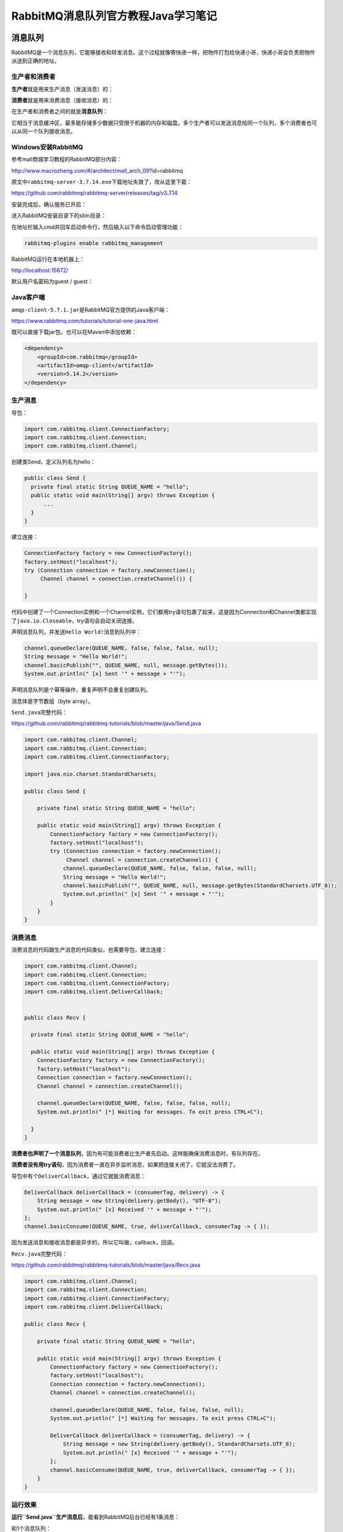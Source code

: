 RabbitMQ消息队列官方教程Java学习笔记
====================================

|image1|

消息队列
--------

RabbitMQ是一个消息队列，它能够接收和转发消息。这个过程就像寄快递一样，把物件打包给快递小哥，快递小哥会负责把物件派送到正确的地址。

生产者和消费者
~~~~~~~~~~~~~~

**生产者**\ 就是用来生产消息（发送消息）的：

|image2|

**消费者**\ 就是用来消费消息（接收消息）的：

|image3|

在生产者和消费者之间的就是\ **消息队列**\ ：

|image4|

它相当于消息缓冲区，最多能存储多少数据只受限于机器的内存和磁盘。多个生产者可以发送消息给同一个队列，多个消费者也可以从同一个队列接收消息。

|image5|

Windows安装RabbitMQ
~~~~~~~~~~~~~~~~~~~

参考mall商城学习教程的RabbitMQ部分内容：

http://www.macrozheng.com/#/architect/mall_arch_09?id=rabbitmq

原文中\ ``rabbitmq-server-3.7.14.exe``\ 下载地址失效了，改从这里下载：

https://github.com/rabbitmq/rabbitmq-server/releases/tag/v3.7.14

安装完成后，确认服务已开启：

|image6|

进入RabbitMQ安装目录下的sbin目录：

|image7|

在地址栏输入cmd并回车启动命令行，然后输入以下命令启动管理功能：

.. code:: shell

   rabbitmq-plugins enable rabbitmq_management

RabbitMQ运行在本地机器上：

http://localhost:15672/

|image8|

默认用户名密码为guest / guest：

|image9|

Java客户端
~~~~~~~~~~

``amqp-client-5.7.1.jar``\ 是RabbitMQ官方提供的Java客户端：

https://www.rabbitmq.com/tutorials/tutorial-one-java.html

|image10|

既可以直接下载jar包，也可以在Maven中添加依赖：

.. code:: java

   <dependency>
       <groupId>com.rabbitmq</groupId>
       <artifactId>amqp-client</artifactId>
       <version>5.14.2</version>
   </dependency>

生产消息
~~~~~~~~

|image11|

导包：

.. code:: java

   import com.rabbitmq.client.ConnectionFactory;
   import com.rabbitmq.client.Connection;
   import com.rabbitmq.client.Channel;

创建类Send，定义队列名为hello：

.. code:: java

   public class Send {
     private final static String QUEUE_NAME = "hello";
     public static void main(String[] argv) throws Exception {
         ...
     }
   }

建立连接：

.. code:: java

   ConnectionFactory factory = new ConnectionFactory();
   factory.setHost("localhost");
   try (Connection connection = factory.newConnection();
        Channel channel = connection.createChannel()) {

   }

代码中创建了一个Connection实例和一个Channel实例，它们都用try语句包裹了起来，这是因为Connection和Channel类都实现了\ ``java.io.Closeable``\ ，try语句会自动关闭连接。

声明消息队列，并发送\ ``Hello World!``\ 消息到队列中：

.. code:: java

   channel.queueDeclare(QUEUE_NAME, false, false, false, null);
   String message = "Hello World!";
   channel.basicPublish("", QUEUE_NAME, null, message.getBytes());
   System.out.println(" [x] Sent '" + message + "'");

声明消息队列是个幂等操作，重复声明不会重复创建队列。

消息体是字节数组（byte array）。

``Send.java``\ 完整代码：

https://github.com/rabbitmq/rabbitmq-tutorials/blob/master/java/Send.java

.. code:: java

   import com.rabbitmq.client.Channel;
   import com.rabbitmq.client.Connection;
   import com.rabbitmq.client.ConnectionFactory;

   import java.nio.charset.StandardCharsets;

   public class Send {

       private final static String QUEUE_NAME = "hello";

       public static void main(String[] argv) throws Exception {
           ConnectionFactory factory = new ConnectionFactory();
           factory.setHost("localhost");
           try (Connection connection = factory.newConnection();
                Channel channel = connection.createChannel()) {
               channel.queueDeclare(QUEUE_NAME, false, false, false, null);
               String message = "Hello World!";
               channel.basicPublish("", QUEUE_NAME, null, message.getBytes(StandardCharsets.UTF_8));
               System.out.println(" [x] Sent '" + message + "'");
           }
       }
   }

消费消息
~~~~~~~~

|image12|

消费消息的代码跟生产消息的代码类似，也需要导包，建立连接：

.. code:: java

   import com.rabbitmq.client.Channel;
   import com.rabbitmq.client.Connection;
   import com.rabbitmq.client.ConnectionFactory;
   import com.rabbitmq.client.DeliverCallback;


   public class Recv {

     private final static String QUEUE_NAME = "hello";

     public static void main(String[] argv) throws Exception {
       ConnectionFactory factory = new ConnectionFactory();
       factory.setHost("localhost");
       Connection connection = factory.newConnection();
       Channel channel = connection.createChannel();

       channel.queueDeclare(QUEUE_NAME, false, false, false, null);
       System.out.println(" [*] Waiting for messages. To exit press CTRL+C");

     }
   }

**消费者也声明了一个消息队列**\ ，因为有可能消费者比生产者先启动。这样能确保消费消息时，有队列存在。

**消费者没有用try语句**\ ，因为消费者一直在异步监听消息，如果把连接关闭了，它就没法消费了。

导包中有个\ ``DeliverCallback``\ ，通过它就能消费消息：

.. code:: java

   DeliverCallback deliverCallback = (consumerTag, delivery) -> {
       String message = new String(delivery.getBody(), "UTF-8");
       System.out.println(" [x] Received '" + message + "'");
   };
   channel.basicConsume(QUEUE_NAME, true, deliverCallback, consumerTag -> { });

因为发送消息和接收消息都是异步的，所以它叫做，callback，回调。

``Recv.java``\ 完整代码：

https://github.com/rabbitmq/rabbitmq-tutorials/blob/master/java/Recv.java

.. code:: java

   import com.rabbitmq.client.Channel;
   import com.rabbitmq.client.Connection;
   import com.rabbitmq.client.ConnectionFactory;
   import com.rabbitmq.client.DeliverCallback;

   public class Recv {

       private final static String QUEUE_NAME = "hello";

       public static void main(String[] argv) throws Exception {
           ConnectionFactory factory = new ConnectionFactory();
           factory.setHost("localhost");
           Connection connection = factory.newConnection();
           Channel channel = connection.createChannel();

           channel.queueDeclare(QUEUE_NAME, false, false, false, null);
           System.out.println(" [*] Waiting for messages. To exit press CTRL+C");

           DeliverCallback deliverCallback = (consumerTag, delivery) -> {
               String message = new String(delivery.getBody(), StandardCharsets.UTF_8);
               System.out.println(" [x] Received '" + message + "'");
           };
           channel.basicConsume(QUEUE_NAME, true, deliverCallback, consumerTag -> { });
       }
   }

运行效果
~~~~~~~~

**运行\ ``Send.java``\ 生产消息后**\ ，能看到RabbitMQ后台已经有1条消息：

|image13|

和1个消息队列：

|image14|

并且发送完成后就断开了连接。

**运行\ ``Recv.java``\ 消费消息后**\ ，能看到队列中已经没有消息了：

|image15|

而消费者仍然保持着连接，持续监控新消息。如果把消费者停掉，连接就会断开。

从消息队列中能看到整个过程如下图所示：

|image16|

任务分发
--------

任务分发是把多个任务扔进队列，然后分发给多个worker来执行。之所以要用队列来实现，是因为任务处理需要一定时长，如果一直等待会导致阻塞，而异步把任务排到队列里，就能加快分发，在取出任务时，也能根据各个worker负载情况，均衡分配。尤其是在Web应用中，HTTP连接短暂就会断开，异步处理就特别适用。排队比蜂拥而至办事效率更高。

|image17|

实现任务分发，新建\ ``NewTask.java``\ 发送消息：

.. code:: java

   String message = String.join(" ", argv);

   channel.basicPublish("", "hello", null, message.getBytes());
   System.out.println(" [x] Sent '" + message + "'");

用message来模拟任务。

新建\ ``Worker.java``\ 接收消息：

.. code:: java

   DeliverCallback deliverCallback = (consumerTag, delivery) -> {
     String message = new String(delivery.getBody(), "UTF-8");

     System.out.println(" [x] Received '" + message + "'");
     try {
       doWork(message);
     } finally {
       System.out.println(" [x] Done");
     }
   };
   boolean autoAck = true; // acknowledgment is covered below
   channel.basicConsume(TASK_QUEUE_NAME, autoAck, deliverCallback, consumerTag -> { });

.. code:: java

   private static void doWork(String task) throws InterruptedException {
       for (char ch: task.toCharArray()) {
           if (ch == '.') Thread.sleep(1000);
       }
   }

``doWrok()``\ 模拟任务处理，用\ ``.``\ 来表示时长，\ ``hello...``\ 就代表要处理3秒。

然后在2个shell启动2个worker：

.. code:: shell

   ## shell 1
   java -cp $CP Worker
   ## => [*] Waiting for messages. To exit press CTRL+C

.. code:: shell

   ## shell 2
   java -cp $CP Worker
   ## => [*] Waiting for messages. To exit press CTRL+C

发送5条任务：

.. code:: shell

   ## shell 3
   java -cp $CP NewTask First message.
   ## => [x] Sent 'First message.'
   java -cp $CP NewTask Second message..
   ## => [x] Sent 'Second message..'
   java -cp $CP NewTask Third message...
   ## => [x] Sent 'Third message...'
   java -cp $CP NewTask Fourth message....
   ## => [x] Sent 'Fourth message....'
   java -cp $CP NewTask Fifth message.....
   ## => [x] Sent 'Fifth message.....'

worker的处理情况如下：

.. code:: shell

   java -cp $CP Worker
   ## => [*] Waiting for messages. To exit press CTRL+C
   ## => [x] Received 'First message.'
   ## => [x] Received 'Third message...'
   ## => [x] Received 'Fifth message.....'

.. code:: shell

   java -cp $CP Worker
   ## => [*] Waiting for messages. To exit press CTRL+C
   ## => [x] Received 'Second message..'
   ## => [x] Received 'Fourth message....'

任务是\ **循环调度**\ 的，worker1总是处理奇数序列的任务，worker2总是处理偶数序列的任务。

消息确认
~~~~~~~~

RabbitMQ支持消息确认，consumer在\ **接收到消息并处理**\ 后，会回传一个ack给producer，告诉RabbitMQ这条消息已经接收成功了。它的好处是能防止worker挂掉而丢失消息，因为假如producer没有收到消息确认，它会保留这条消息，重新发送给其他worker。消息确认过程默认有30秒的超时时间，超过30秒没有收到消息确认，就会重试。

在代码中有个默认设置：

.. code:: java

   boolean autoAck = true;
   channel.basicConsume(TASK_QUEUE_NAME, autoAck, deliverCallback, consumerTag -> { });

autoAck表示自动确认，在消息发送出去以后，就自动确认了。这就起不到防止消息丢失的效果，所以通常会设置为：

.. code:: java

   boolean autoAck = false;

消息持久化
~~~~~~~~~~

RabbitMQ重启以后，所有的队列和消息都会丢失，消息持久化能保留这些数据，在重启后恢复所有的队列和消息。

队列持久到用到了durable参数：

.. code:: java

   boolean durable = true;
   channel.queueDeclare("task_queue", durable, false, false, null);

**需要注意的是，修改队列的参数必须重新命名新的队列，因为RabbitMQ不支持对现有队列的参数进行修改。**

消息持久化用到了MessageProperties：

.. code:: java

   import com.rabbitmq.client.MessageProperties;

   channel.basicPublish("", "task_queue",
               MessageProperties.PERSISTENT_TEXT_PLAIN,
               message.getBytes());

均衡调度
~~~~~~~~

均衡调度是根据worker负载情况来合理分配任务。前面实现的任务分发是循环调度的，worker1总是处理奇数序列的任务，worker2总是处理偶数序列的任务。假如奇数序列的任务始终比偶数序列的任务繁忙，处理起来耗时长，那么就会导致worker1一直繁忙而worker2处于空闲。这显然不是很合理。

这是因为RabbitMQ默认只是盲目的将第n个消息发给第n个consumer，而不会去管有多少个未确认的消息数量。

RabbitMQ提供了prefetchCount参数来实现均衡调度：

.. code:: java

   int prefetchCount = 1;
   channel.basicQos(prefetchCount);

|image18|

通过设置prefetchCount为1，RabbitMQ一次只会给一个worker分发一条消息，假如某个worker比较繁忙，那么只会等它处理完成回传消息确认（Message
acknowledgment）后，才会分发新消息给它。

完整代码
~~~~~~~~

``NewTask.java``

.. code:: java

   import com.rabbitmq.client.Channel;
   import com.rabbitmq.client.Connection;
   import com.rabbitmq.client.ConnectionFactory;
   import com.rabbitmq.client.MessageProperties;

   public class NewTask {

     private static final String TASK_QUEUE_NAME = "task_queue";

     public static void main(String[] argv) throws Exception {
       ConnectionFactory factory = new ConnectionFactory();
       factory.setHost("localhost");
       try (Connection connection = factory.newConnection();
            Channel channel = connection.createChannel()) {
           channel.queueDeclare(TASK_QUEUE_NAME, true, false, false, null);

           String message = String.join(" ", argv);

           channel.basicPublish("", TASK_QUEUE_NAME,
                   MessageProperties.PERSISTENT_TEXT_PLAIN,
                   message.getBytes("UTF-8"));
           System.out.println(" [x] Sent '" + message + "'");
       }
     }
   }

``Worker.java``

.. code:: java

   import com.rabbitmq.client.Channel;
   import com.rabbitmq.client.Connection;
   import com.rabbitmq.client.ConnectionFactory;
   import com.rabbitmq.client.DeliverCallback;

   public class Worker {

     private static final String TASK_QUEUE_NAME = "task_queue";

     public static void main(String[] argv) throws Exception {
       ConnectionFactory factory = new ConnectionFactory();
       factory.setHost("localhost");
       final Connection connection = factory.newConnection();
       final Channel channel = connection.createChannel();

       channel.queueDeclare(TASK_QUEUE_NAME, true, false, false, null);
       System.out.println(" [*] Waiting for messages. To exit press CTRL+C");

       channel.basicQos(1);

       DeliverCallback deliverCallback = (consumerTag, delivery) -> {
           String message = new String(delivery.getBody(), "UTF-8");

           System.out.println(" [x] Received '" + message + "'");
           try {
               doWork(message);
           } finally {
               System.out.println(" [x] Done");
               channel.basicAck(delivery.getEnvelope().getDeliveryTag(), false);
           }
       };
       channel.basicConsume(TASK_QUEUE_NAME, false, deliverCallback, consumerTag -> { });
     }

     private static void doWork(String task) {
       for (char ch : task.toCharArray()) {
           if (ch == '.') {
               try {
                   Thread.sleep(1000);
               } catch (InterruptedException _ignored) {
                   Thread.currentThread().interrupt();
               }
           }
       }
     }
   }

发布订阅
--------

**发布订阅**\ 是发送一条消息给多个consumer的一对多模式。不同于任务分发的一个消息只发送给一个worker的一对一模式。

接下来将实现一个日志系统来说明发布订阅的一对多模式，它由2个程序组成，第一个程序负责提交日志消息，第二个程序负责接收消息并打印出来。第二个程序有2个实例，第1个实例接收消息存储到磁盘，同时第2个实例把日志打印到屏幕。

Exchange
~~~~~~~~

回顾几个概念：

-  producer：生产者，发送消息。

-  queue：队列，消息缓存。

-  consumer：消费者，接收消息。

实际上producer并不会直接给queue发送消息，它并不知道消息会发给哪个queue。在producer和queue中间，有一个叫做Exchange的东西：

|image19|

producer只会把消息发送给Exchage，而Exchange的作用就是定义\ **消息转发规则**\ ：

-  消息发给一个队列？

-  消息发给多个队列？

-  消息应该被忽略掉？

-  等等等

Exchange有几种类型：\ **direct, topic, headers 和fanout**\ ，这里讨论最后一个fanout，它会把所有消息广播给所有队列。

创建命名为\ ``logs``\ 的Exchange：

.. code:: java

   channel.exchangeDeclare("logs", "fanout");

发送消息到Exchange：

.. code:: java

   channel.basicPublish( "logs", "", null, message.getBytes());

还记得之前的代码么：

.. code:: java

   channel.basicPublish("", "hello", null, message.getBytes());

第一个参数为空字符串，这并不是说没有Exchange，而是使用了RabbitMQ默认的Exchange。

**有Exchange的消息队列，才是真正的消息队列。**

临时队列
~~~~~~~~

临时队列主要用来临时传输消息。在将要实现的日志系统中，因为是广播所有消息，所以并不关心转发给哪个具体的队列，只要有个队列就行。并且每次连接到队列时，都希望队列里面是空的，没有老数据。在consumer断开连接后，队列也能自动删除。

可以通过无参数的\ ``queueDeclare()``\ 来实现临时队列：

.. code:: java

   String queueName = channel.queueDeclare().getQueue();

这样能创建一个非持久化的、独占的、自动删除的队列。它的队列名是个随机名字，比如\ ``amq.gen-JzTY20BRgKO-HjmUJj0wLg``\ 。

绑定
~~~~

Exchange需要跟队列绑定：

.. code:: java

   channel.queueBind(queueName, "logs", "");

绑定后Exchange才知道把消息发给哪些队列。

|image20|

可以使用命令查看RabbitMQ存在哪些绑定：

.. code:: shell

   rabbitmqctl list_bindings

.. _完整代码-1:

完整代码
~~~~~~~~

|image21|

``EmitLog.java``

.. code:: java

   public class EmitLog {

     private static final String EXCHANGE_NAME = "logs";

     public static void main(String[] argv) throws Exception {
       ConnectionFactory factory = new ConnectionFactory();
       factory.setHost("localhost");
       try (Connection connection = factory.newConnection();
            Channel channel = connection.createChannel()) {
           channel.exchangeDeclare(EXCHANGE_NAME, "fanout");

           String message = argv.length < 1 ? "info: Hello World!" :
                               String.join(" ", argv);

           channel.basicPublish(EXCHANGE_NAME, "", null, message.getBytes("UTF-8"));
           System.out.println(" [x] Sent '" + message + "'");
       }
     }
   }

producer并不需要定义队列，它只把消息发给Exchange即可。

``ReceiveLogs.java``

.. code:: java

   import com.rabbitmq.client.Channel;
   import com.rabbitmq.client.Connection;
   import com.rabbitmq.client.ConnectionFactory;
   import com.rabbitmq.client.DeliverCallback;

   public class ReceiveLogs {
     private static final String EXCHANGE_NAME = "logs";

     public static void main(String[] argv) throws Exception {
       ConnectionFactory factory = new ConnectionFactory();
       factory.setHost("localhost");
       Connection connection = factory.newConnection();
       Channel channel = connection.createChannel();

       channel.exchangeDeclare(EXCHANGE_NAME, "fanout");
       String queueName = channel.queueDeclare().getQueue();
       channel.queueBind(queueName, EXCHANGE_NAME, "");

       System.out.println(" [*] Waiting for messages. To exit press CTRL+C");

       DeliverCallback deliverCallback = (consumerTag, delivery) -> {
           String message = new String(delivery.getBody(), "UTF-8");
           System.out.println(" [x] Received '" + message + "'");
       };
       channel.basicConsume(queueName, true, deliverCallback, consumerTag -> { });
     }
   }

.. _运行效果-1:

运行效果
~~~~~~~~

配置环境变量：

mac：

.. code:: shell

   export CP=.:amqp-client-5.7.1.jar:slf4j-api-1.7.26.jar:slf4j-simple-1.7.26.jar

windows：

.. code:: shell

   set CP=.;amqp-client-5.7.1.jar;slf4j-api-1.7.26.jar;slf4j-simple-1.7.26.jar

mac用\ ``$CP``\ ，windows用\ ``%CP``\ 。

编译：

.. code:: shell

   javac -cp $CP EmitLog.java ReceiveLogs.java

保存日志到本地文件：

.. code:: shell

   java -cp $CP ReceiveLogs > logs_from_rabbit.log

打印日志到屏幕：

.. code:: shell

   java -cp $CP ReceiveLogs

此时就建立了2个临时队列，通过命令可以查看Exchange和队列的绑定：

.. code:: shell

   sudo rabbitmqctl list_bindings
   ## => Listing bindings ...
   ## => logs    exchange        amq.gen-JzTY20BRgKO-HjmUJj0wLg  queue           []
   ## => logs    exchange        amq.gen-vso0PVvyiRIL2WoV3i48Yg  queue           []
   ## => ...done.

发送消息：

.. code:: shell

   java -cp $CP EmitLog

就能看到2个consumer在同时消费消息了，一个会保存日志到本地文件，一个会打印日志到屏幕。

消息路由
--------

消息路由是指\ **Exchange把某些消息转发到指定队列**\ 。已经实现的日志系统是把所有消息都转发给了所有队列，接下来将实现只把error日志保存到本地文件，把info、warning和error都打印到屏幕。

binding key
~~~~~~~~~~~

在给Exchange和Queue绑定的时候，可以指定第三个参数：

.. code:: java

   channel.queueBind(queueName, EXCHANGE_NAME, "black");

这个参数叫做\ **binding key**\ 。binding
key的意义是根据Exchange来决定的，比如\ ``fanout``\ 类型的Exchange会忽略binding
key而把所有消息转发给所有队列，而\ ``direct``\ 类型的Exchange会查找binding
key匹配的\ **routing
key**\ ，然后把消息转发到匹配的队列中去。以下图示能说明这个匹配过程：

|image22|

Exchange
``X``\ 的type是\ ``direct``\ 类型，它绑定了2个队列Q1和Q2。队列Q1有1个binding
key ``orange``\ ，队列Q2有2个bingding key
``black``\ 和\ ``green``\ 。Exchange会把routing
key为orange的消息转发给Q1，而把routing
key为black或green的消息转发给Q2。\ **其他消息则会被Exchange忽略。**

1个Exchange能够\ **使用相同的binding key跟多个队列**\ 进行绑定：

|image23|

如图所示，Exchange会把带有routing
key为\ ``black``\ 的消息同时转发给Q1和Q2。

代码实现
~~~~~~~~

创建Exchange：

.. code:: java

   channel.exchangeDeclare(EXCHANGE_NAME, "direct");

发送消息：

.. code:: java

   channel.basicPublish(EXCHANGE_NAME, severity, null, message.getBytes());

severity是\ ``info``\ 、\ ``warning``\ 、\ ``error``\ 三者其中之一。

绑定Exchange和队列：

.. code:: java

   String queueName = channel.queueDeclare().getQueue();

   for(String severity : argv){
     channel.queueBind(queueName, EXCHANGE_NAME, severity);
   }

|image24|

``EmitLogDirect.java``\ 完整代码如下：

https://github.com/rabbitmq/rabbitmq-tutorials/blob/master/java/EmitLogDirect.java

.. code:: java

   import com.rabbitmq.client.Channel;
   import com.rabbitmq.client.Connection;
   import com.rabbitmq.client.ConnectionFactory;

   public class EmitLogDirect {

     private static final String EXCHANGE_NAME = "direct_logs";

     public static void main(String[] argv) throws Exception {
       ConnectionFactory factory = new ConnectionFactory();
       factory.setHost("localhost");
       try (Connection connection = factory.newConnection();
            Channel channel = connection.createChannel()) {
           channel.exchangeDeclare(EXCHANGE_NAME, "direct");

           String severity = getSeverity(argv);
           String message = getMessage(argv);

           channel.basicPublish(EXCHANGE_NAME, severity, null, message.getBytes("UTF-8"));
           System.out.println(" [x] Sent '" + severity + "':'" + message + "'");
       }
     }
     //..
   }

``ReceiveLogsDirect.java``\ 完整代码如下：

https://github.com/rabbitmq/rabbitmq-tutorials/blob/master/java/ReceiveLogsDirect.java

.. code:: java

   import com.rabbitmq.client.*;

   public class ReceiveLogsDirect {

     private static final String EXCHANGE_NAME = "direct_logs";

     public static void main(String[] argv) throws Exception {
       ConnectionFactory factory = new ConnectionFactory();
       factory.setHost("localhost");
       Connection connection = factory.newConnection();
       Channel channel = connection.createChannel();

       channel.exchangeDeclare(EXCHANGE_NAME, "direct");
       String queueName = channel.queueDeclare().getQueue();

       if (argv.length < 1) {
           System.err.println("Usage: ReceiveLogsDirect [info] [warning] [error]");
           System.exit(1);
       }

       for (String severity : argv) {
           channel.queueBind(queueName, EXCHANGE_NAME, severity);
       }
       System.out.println(" [*] Waiting for messages. To exit press CTRL+C");

       DeliverCallback deliverCallback = (consumerTag, delivery) -> {
           String message = new String(delivery.getBody(), "UTF-8");
           System.out.println(" [x] Received '" +
               delivery.getEnvelope().getRoutingKey() + "':'" + message + "'");
       };
       channel.basicConsume(queueName, true, deliverCallback, consumerTag -> { });
     }
   }

.. _运行效果-2:

运行效果
~~~~~~~~

编译：

.. code:: shell

   javac -cp $CP ReceiveLogsDirect.java EmitLogDirect.java

只把error日志保存到本地文件：

.. code:: java

   java -cp $CP ReceiveLogsDirect error > logs_from_rabbit.log

把info、warning、error日志都输出到屏幕：

.. code:: shell

   java -cp $CP ReceiveLogsDirect info warning error
   ## => [*] Waiting for logs. To exit press CTRL+C

发送error消息：

.. code:: shell

   java -cp $CP EmitLogDirect error "Run. Run. Or it will explode."
   ## => [x] Sent 'error':'Run. Run. Or it will explode.'

Topic
-----

topic是一种带有特殊含义的routing
key。topic不是随意命名的，它由一个或多个单词构成，以\ ``.``\ 点号分隔，比如\ ``stock.usd.nyse``\ 、\ ``nyse.vmw``\ 、\ ``quick.orange.rabbit``\ ，且长度限制了255字节。在前面的日志系统中，已经实现了按照日志级别（info/warning/error）进行消息路由，但是比较单一。接下来将通过topic来实现既能按照日志级别，也能按照日志来源（auth/cron/kern）进行路由。

Topic Exchange
~~~~~~~~~~~~~~

``topic``\ 类型的Exchange就是用来支持Topic的。它跟\ ``direct``\ 类型的Exchange比较类似，只是对于routing
key的命名有要求，并且支持两种特殊字符：

-  ``*``\ 代表1个单词。

-  ``#``\ 代表0个或多个单词。

通过以下图示可以直观看到\ ``topic``\ 类型的Exchange是如何路由的：

|image25|

所有消息都是\ ``<speed>.<colour>.<species>``\ 格式的，分别代表速度、颜色、物种。队列Q1的binding
key是\ ``*.orange.*``\ ，队列Q2的binding
key是\ ``*.*.rabbit``\ 和\ ``lazy.#``\ 。

-  带有\ ``quick.orange.rabbit``\ 和\ ``lazy.orange.elephant``\ 的routing
   key的消息会转发到Q1和Q2。
-  带有\ ``quick.orange.fox`` routing key的消息只会转发到Q1。
-  ``lazy.brown.fox`` 只会转发到Q2。
-  ``lazy.pink.rabbit``\ 只会转发到Q2一次，虽然它同时命中了2个binding
   key，但还是只会转发1次。
-  ``quick.brown.fox``\ 会被Exchange忽视，不转发给任何队列。
-  **只传一个单词**\ ``orange``\ 或者四个单词\ ``quick.orange.male.rabbit``\ ，\ **会被Exchange忽视**\ 。
-  四个单词\ ``lazy.orange.male.rabbit``\ ，只转发给Q2。

``topic``\ 类型的Exchange是很灵活的，如果binding
key设置为\ ``#``\ ，那么它就相当于\ ``fanout``\ 类型，转发所有消息。如果binding
key里面不包含\ ``*``\ 或者\ ``#``\ ，那么它就相当于\ ``direct``\ 类型，转发指定消息。

.. _完整代码-2:

完整代码
~~~~~~~~

``EmitLogTopic.java``

https://github.com/rabbitmq/rabbitmq-tutorials/blob/master/java/EmitLogTopic.java

.. code:: java

   import com.rabbitmq.client.Channel;
   import com.rabbitmq.client.Connection;
   import com.rabbitmq.client.ConnectionFactory;

   public class EmitLogTopic {

     private static final String EXCHANGE_NAME = "topic_logs";

     public static void main(String[] argv) throws Exception {
       ConnectionFactory factory = new ConnectionFactory();
       factory.setHost("localhost");
       try (Connection connection = factory.newConnection();
            Channel channel = connection.createChannel()) {

           channel.exchangeDeclare(EXCHANGE_NAME, "topic");

           String routingKey = getRouting(argv);
           String message = getMessage(argv);

           channel.basicPublish(EXCHANGE_NAME, routingKey, null, message.getBytes("UTF-8"));
           System.out.println(" [x] Sent '" + routingKey + "':'" + message + "'");
       }
     }
     //..
   }

``ReceiveLogsTopic.java``

https://github.com/rabbitmq/rabbitmq-tutorials/blob/master/java/ReceiveLogsTopic.java

.. code:: java

   import com.rabbitmq.client.Channel;
   import com.rabbitmq.client.Connection;
   import com.rabbitmq.client.ConnectionFactory;
   import com.rabbitmq.client.DeliverCallback;

   public class ReceiveLogsTopic {

     private static final String EXCHANGE_NAME = "topic_logs";

     public static void main(String[] argv) throws Exception {
       ConnectionFactory factory = new ConnectionFactory();
       factory.setHost("localhost");
       Connection connection = factory.newConnection();
       Channel channel = connection.createChannel();

       channel.exchangeDeclare(EXCHANGE_NAME, "topic");
       String queueName = channel.queueDeclare().getQueue();

       if (argv.length < 1) {
           System.err.println("Usage: ReceiveLogsTopic [binding_key]...");
           System.exit(1);
       }

       for (String bindingKey : argv) {
           channel.queueBind(queueName, EXCHANGE_NAME, bindingKey);
       }

       System.out.println(" [*] Waiting for messages. To exit press CTRL+C");

       DeliverCallback deliverCallback = (consumerTag, delivery) -> {
           String message = new String(delivery.getBody(), "UTF-8");
           System.out.println(" [x] Received '" +
               delivery.getEnvelope().getRoutingKey() + "':'" + message + "'");
       };
       channel.basicConsume(queueName, true, deliverCallback, consumerTag -> { });
     }
   }

topic的格式是\ ``<facility>.<severity>``\ 。

.. _运行效果-3:

运行效果
~~~~~~~~

编译：

.. code:: shell

   javac -cp $CP ReceiveLogsTopic.java EmitLogTopic.java

接收所有日志：

.. code:: shell

   java -cp $CP ReceiveLogsTopic "#"

只接收来源于kern的日志：

.. code:: java

   java -cp $CP ReceiveLogsTopic "kern.*"

只接收critical严重级别的日志：

.. code:: shell

   java -cp $CP ReceiveLogsTopic "*.critical"

也可以多重绑定：

.. code:: shell

   java -cp $CP ReceiveLogsTopic "kern.*" "*.critical"

发送日志消息：

.. code:: shell

   java -cp $CP EmitLogTopic "kern.critical" "A critical kernel error"

RPC
---

RPC是Remote Procedure
Call的缩写，远程过程调用，比如在远程机器中执行函数，并拿到返回结果。RabbitMQ能用来实现RPC服务。接下来就简单实现一个调用生成斐波那契数列的RPC服务。

整体设计如图所示：

|image26|

Client发送RPC请求到rpc_queue里面，然后阻塞，等待返回。在请求中会指定一个回调队列的地址，通过reply_to来指定。Server从rpc_queue读取消息进行处理，根据reply_to把响应放到回调队列中。请求中还设置了一个correlation_id，Client在收到响应时，根据这个关联id来匹配，匹配上的消息才进行接收。

   correlation_id匹配不上的消息会忽略，为什么是忽略而不是抛出异常呢？因为RPC
   Server有可能发返回ack确认前就宕机，当它重启以后，会重新处理请求消息，从而导致消息重复处理。对于RPC来说最好是能够让重复场景是幂等的。

.. _代码实现-1:

代码实现
~~~~~~~~

``RPCServer.java``

https://github.com/rabbitmq/rabbitmq-tutorials/blob/master/java/RPCServer.java

.. code:: java

   import com.rabbitmq.client.*;

   public class RPCServer {

       private static final String RPC_QUEUE_NAME = "rpc_queue";

       private static int fib(int n) {
           if (n == 0) return 0;
           if (n == 1) return 1;
           return fib(n - 1) + fib(n - 2);
       }

       public static void main(String[] argv) throws Exception {
           ConnectionFactory factory = new ConnectionFactory();
           factory.setHost("localhost");

           try (Connection connection = factory.newConnection();
                Channel channel = connection.createChannel()) {
               channel.queueDeclare(RPC_QUEUE_NAME, false, false, false, null);
               channel.queuePurge(RPC_QUEUE_NAME);

               //设置n个Server进程
               channel.basicQos(1);

               System.out.println(" [x] Awaiting RPC requests");

               Object monitor = new Object();
               DeliverCallback deliverCallback = (consumerTag, delivery) -> {
                   AMQP.BasicProperties replyProps = new AMQP.BasicProperties
                           .Builder()
                           .correlationId(delivery.getProperties().getCorrelationId())
                           .build();

                   String response = "";

                   try {
                       String message = new String(delivery.getBody(), "UTF-8");
                       int n = Integer.parseInt(message);

                       System.out.println(" [.] fib(" + message + ")");
                       response += fib(n);
                   } catch (RuntimeException e) {
                       System.out.println(" [.] " + e.toString());
                   } finally {
                       channel.basicPublish("", delivery.getProperties().getReplyTo(), replyProps, response.getBytes("UTF-8"));
                       channel.basicAck(delivery.getEnvelope().getDeliveryTag(), false);
                       // RabbitMq consumer worker thread notifies the RPC server owner thread
                       synchronized (monitor) {
                           monitor.notify();
                       }
                   }
               };

               channel.basicConsume(RPC_QUEUE_NAME, false, deliverCallback, (consumerTag -> { }));
               // Wait and be prepared to consume the message from RPC client.
               while (true) {
                   synchronized (monitor) {
                       try {
                           monitor.wait();
                       } catch (InterruptedException e) {
                           e.printStackTrace();
                       }
                   }
               }
           }
       }
   }

``RPCClient.java``

https://github.com/rabbitmq/rabbitmq-tutorials/blob/master/java/RPCClient.java

.. code:: java

   import com.rabbitmq.client.AMQP;
   import com.rabbitmq.client.Channel;
   import com.rabbitmq.client.Connection;
   import com.rabbitmq.client.ConnectionFactory;

   import java.io.IOException;
   import java.util.UUID;
   import java.util.concurrent.ArrayBlockingQueue;
   import java.util.concurrent.BlockingQueue;
   import java.util.concurrent.TimeoutException;

   public class RPCClient implements AutoCloseable {

       private Connection connection;
       private Channel channel;
       private String requestQueueName = "rpc_queue";

       public RPCClient() throws IOException, TimeoutException {
           ConnectionFactory factory = new ConnectionFactory();
           factory.setHost("localhost");

           connection = factory.newConnection();
           channel = connection.createChannel();
       }

       public static void main(String[] argv) {
           try (RPCClient fibonacciRpc = new RPCClient()) {
               for (int i = 0; i < 32; i++) {
                   String i_str = Integer.toString(i);
                   System.out.println(" [x] Requesting fib(" + i_str + ")");
                   String response = fibonacciRpc.call(i_str);
                   System.out.println(" [.] Got '" + response + "'");
               }
           } catch (IOException | TimeoutException | InterruptedException e) {
               e.printStackTrace();
           }
       }

       public String call(String message) throws IOException, InterruptedException {
           final String corrId = UUID.randomUUID().toString();

           String replyQueueName = channel.queueDeclare().getQueue();
           AMQP.BasicProperties props = new AMQP.BasicProperties
                   .Builder()
                   .correlationId(corrId)
                   .replyTo(replyQueueName)
                   .build();

           channel.basicPublish("", requestQueueName, props, message.getBytes("UTF-8"));

           //在响应到达前挂起main阻塞等待，1表示只等待1个响应
           final BlockingQueue<String> response = new ArrayBlockingQueue<>(1);

           String ctag = channel.basicConsume(replyQueueName, true, (consumerTag, delivery) -> {
               if (delivery.getProperties().getCorrelationId().equals(corrId)) {
                   response.offer(new String(delivery.getBody(), "UTF-8"));
               }
           }, consumerTag -> {
           });

           String result = response.take();
           channel.basicCancel(ctag);
           return result;
       }

       public void close() throws IOException {
           connection.close();
       }
   }

.. _运行效果-4:

运行效果
~~~~~~~~

编译：

.. code:: shell

   javac -cp $CP RPCClient.java RPCServer.java

启动Server：

.. code:: shell

   java -cp $CP RPCServer
   ## => [x] Awaiting RPC requests

运行Client：

.. code:: shell

   java -cp $CP RPCClient
   ## => [x] Requesting fib(30)

如果Server处理慢，那么可以再在控制台启动新的Server来消费。

**注意，本文的示例都只是为了演示而编写的，不是真正意义上的实现。**

对于可靠的消息确认，RabbitMQ提供了一个扩展，感兴趣的话可以阅读：

https://www.rabbitmq.com/tutorials/tutorial-seven-java.html

|image27|

   参考资料：

   https://www.rabbitmq.com/getstarted.html

.. |image1| image:: ../wanggang.png
.. |image2| image:: 000001-RabbitMQ消息队列官方教程Java学习笔记/producer.png
.. |image3| image:: 000001-RabbitMQ消息队列官方教程Java学习笔记/consumer.png
.. |image4| image:: 000001-RabbitMQ消息队列官方教程Java学习笔记/queue.png
.. |image5| image:: 000001-RabbitMQ消息队列官方教程Java学习笔记/python-one-overall.png
.. |image6| image:: 000001-RabbitMQ消息队列官方教程Java学习笔记/image-20220326205428623.png
.. |image7| image:: 000001-RabbitMQ消息队列官方教程Java学习笔记/image-20220326204901185.png
.. |image8| image:: 000001-RabbitMQ消息队列官方教程Java学习笔记/image-20220326182614819.png
.. |image9| image:: 000001-RabbitMQ消息队列官方教程Java学习笔记/image-20220326205726347.png
.. |image10| image:: 000001-RabbitMQ消息队列官方教程Java学习笔记/image-20220326142538038.png
.. |image11| image:: 000001-RabbitMQ消息队列官方教程Java学习笔记/sending.png
.. |image12| image:: 000001-RabbitMQ消息队列官方教程Java学习笔记/receiving.png
.. |image13| image:: 000001-RabbitMQ消息队列官方教程Java学习笔记/image-20220326210013199.png
.. |image14| image:: 000001-RabbitMQ消息队列官方教程Java学习笔记/image-20220326210233345.png
.. |image15| image:: 000001-RabbitMQ消息队列官方教程Java学习笔记/image-20220326210451253.png
.. |image16| image:: 000001-RabbitMQ消息队列官方教程Java学习笔记/image-20220326211204785.png
.. |image17| image:: 000001-RabbitMQ消息队列官方教程Java学习笔记/94b8550499b7cc8323bea5e6c2da53f75ca22bf0.png
.. |image18| image:: 000001-RabbitMQ消息队列官方教程Java学习笔记/2022-04-01-12-43-06-image.png
.. |image19| image:: 000001-RabbitMQ消息队列官方教程Java学习笔记/exchanges.png
.. |image20| image:: 000001-RabbitMQ消息队列官方教程Java学习笔记/bd408b0b10b21c20ba3caf83bf1b8b7f619a281d.png
.. |image21| image:: 000001-RabbitMQ消息队列官方教程Java学习笔记/python-three-overall.png
.. |image22| image:: 000001-RabbitMQ消息队列官方教程Java学习笔记/direct-exchange.png
.. |image23| image:: 000001-RabbitMQ消息队列官方教程Java学习笔记/direct-exchange-multiple.png
.. |image24| image:: 000001-RabbitMQ消息队列官方教程Java学习笔记/python-four.png
.. |image25| image:: 000001-RabbitMQ消息队列官方教程Java学习笔记/2022-04-02-12-58-14-image.png
.. |image26| image:: 000001-RabbitMQ消息队列官方教程Java学习笔记/python-six.png
.. |image27| image:: 000001-RabbitMQ消息队列官方教程Java学习笔记/image-20220406215213650.png
